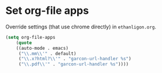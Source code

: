* Set org-file apps
Override settings (that use chrome directly) in =ethanligon.org=.
#+BEGIN_SRC emacs-lisp
(setq org-file-apps
    (quote
    ((auto-mode . emacs)
     ("\\.mm\\'" . default)
     ("\\.x?html?\\'" . "garcon-url-handler %s")
     ("\\.pdf\\'" . "garcon-url-handler %s"))))
#+END_SRC

#+results:
: ((auto-mode . emacs) (\.mm\' . default) (\.x?html?\' . garcon-url-handler %s) (\.pdf\' . garcon-url-handler %s))
